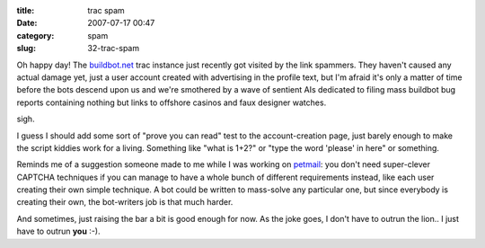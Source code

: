 :title: trac spam
:date: 2007-07-17 00:47
:category: spam
:slug: 32-trac-spam

Oh happy day! The `buildbot.net <http://buildbot.net>`__ trac instance just
recently got visited by the link spammers. They haven't caused any actual
damage yet, just a user account created with advertising in the profile text,
but I'm afraid it's only a matter of time before the bots descend upon us and
we're smothered by a wave of sentient AIs dedicated to filing mass buildbot
bug reports containing nothing but links to offshore casinos and faux
designer watches.

sigh.

I guess I should add some sort of "prove you can read" test to the
account-creation page, just barely enough to make the script kiddies work for
a living. Something like "what is 1+2?" or "type the word 'please' in here"
or something.

Reminds me of a suggestion someone made to me while I was working on `petmail
<http://petmail.lothar.com>`__: you don't need super-clever CAPTCHA
techniques if you can manage to have a whole bunch of different requirements
instead, like each user creating their own simple technique. A bot could be
written to mass-solve any particular one, but since everybody is creating
their own, the bot-writers job is that much harder.

And sometimes, just raising the bar a bit is good enough for now. As the joke
goes, I don't have to outrun the lion.. I just have to outrun **you** :-).
